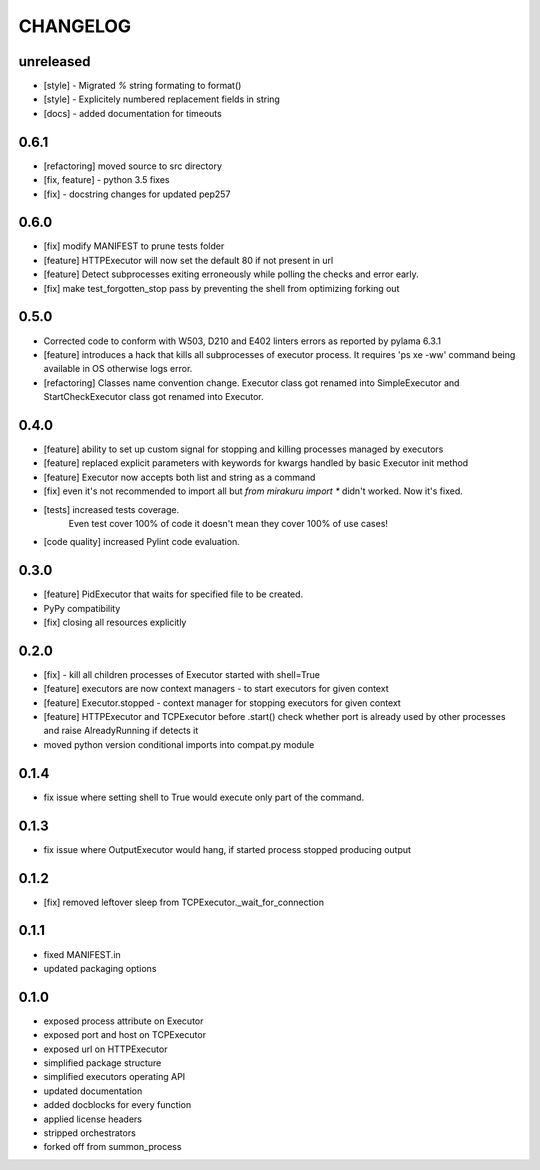 CHANGELOG
=========

unreleased
----------

- [style] - Migrated `%` string formating to format()
- [style] - Explicitely numbered replacement fields in string
- [docs] - added documentation for timeouts

0.6.1
----------

- [refactoring] moved source to src directory
- [fix, feature] - python 3.5 fixes
- [fix] - docstring changes for updated pep257

0.6.0
----------

- [fix] modify MANIFEST to prune tests folder
- [feature] HTTPExecutor will now set the default 80 if not present in url
- [feature] Detect subprocesses exiting erroneously while polling the checks and error early.
- [fix] make test_forgotten_stop pass by preventing the shell from optimizing forking out

0.5.0
----------

- Corrected code to conform with W503, D210 and E402 linters errors as reported by pylama 6.3.1
- [feature] introduces a hack that kills all subprocesses of executor process.
  It requires 'ps xe -ww' command being available in OS otherwise logs error.
- [refactoring] Classes name convention change.
  Executor class got renamed into SimpleExecutor and StartCheckExecutor class got renamed into Executor.

0.4.0
-------

- [feature] ability to set up custom signal for stopping and killing processes managed by executors
- [feature] replaced explicit parameters with keywords for kwargs handled by basic Executor init method
- [feature] Executor now accepts both list and string as a command
- [fix] even it's not recommended to import all but `from mirakuru import *` didn't worked. Now it's fixed.
- [tests] increased tests coverage.
   Even test cover 100% of code it doesn't mean they cover 100% of use cases!
- [code quality] increased Pylint code evaluation.

0.3.0
-------

- [feature] PidExecutor that waits for specified file to be created.
- PyPy compatibility
- [fix] closing all resources explicitly

0.2.0
-------

- [fix] - kill all children processes of Executor started with shell=True
- [feature] executors are now context managers - to start executors for given context
- [feature] Executor.stopped - context manager for stopping executors for given context
- [feature] HTTPExecutor and TCPExecutor before .start() check whether port
  is already used by other processes and raise AlreadyRunning if detects it
- moved python version conditional imports into compat.py module


0.1.4
-------

- fix issue where setting shell to True would execute only part of the command.

0.1.3
-------

- fix issue where OutputExecutor would hang, if started process stopped producing output

0.1.2
-------

- [fix] removed leftover sleep from TCPExecutor._wait_for_connection

0.1.1
-------

- fixed MANIFEST.in
- updated packaging options

0.1.0
-------

- exposed process attribute on Executor
- exposed port and host on TCPExecutor
- exposed url on HTTPExecutor
- simplified package structure
- simplified executors operating API
- updated documentation
- added docblocks for every function
- applied license headers
- stripped orchestrators
- forked off from summon_process
